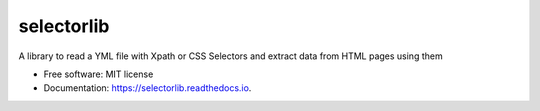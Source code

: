 ===========
selectorlib
===========


.. image:: https://img.shields.io/pypi/v/selectorlib.svg
        :target: https://pypi.python.org/pypi/selectorlib

.. image:: https://img.shields.io/travis/scrapehero/selectorlib.svg
        :target: https://travis-ci.org/scrapehero/selectorlib

.. image:: https://readthedocs.org/projects/selectorlib/badge/?version=latest
        :target: https://selectorlib.readthedocs.io/en/latest/?badge=latest
        :alt: Documentation Status


.. image:: https://pyup.io/repos/github/scrapehero/selectorlib/shield.svg
     :target: https://pyup.io/repos/github/scrapehero/selectorlib/
     :alt: Updates



A library to read a YML file with Xpath or CSS Selectors and extract data from HTML pages using them


* Free software: MIT license
* Documentation: https://selectorlib.readthedocs.io.

